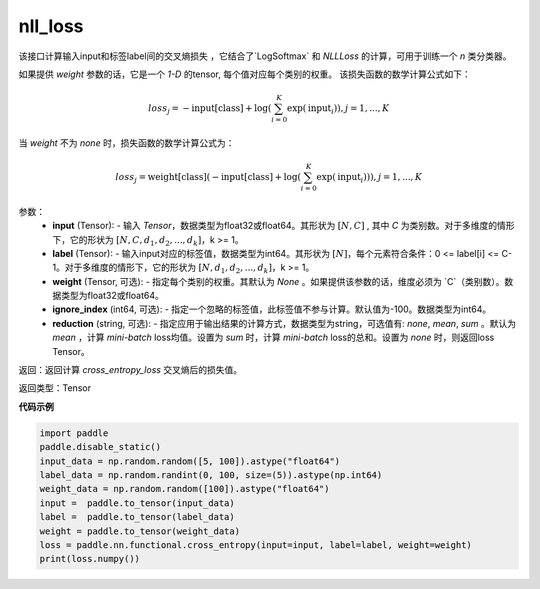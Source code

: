 .. _cn_api_nn_functional_nll_loss:

nll_loss
-------------------------------
.. py:function:: paddle.nn.functional.cross_entropy_loss(input, label, weight=None, ignore_index=-100, reduction='mean')

该接口计算输入input和标签label间的交叉熵损失 ，它结合了`LogSoftmax` 和 `NLLLoss` 的计算，可用于训练一个 `n` 类分类器。

如果提供 `weight` 参数的话，它是一个 `1-D` 的tensor, 每个值对应每个类别的权重。
该损失函数的数学计算公式如下：

    .. math::
        loss_j =  -\text{input[class]} +
        \log\left(\sum_{i=0}^{K}\exp(\text{input}_i)\right), j = 1,..., K

当 `weight` 不为 `none` 时，损失函数的数学计算公式为：

    .. math::
        loss_j =  \text{weight[class]}(-\text{input[class]} +
        \log\left(\sum_{i=0}^{K}\exp(\text{input}_i)\right)), j = 1,..., K


参数：
    - **input** (Tensor): - 输入 `Tensor`，数据类型为float32或float64。其形状为 :math:`[N, C]` , 其中 `C` 为类别数。对于多维度的情形下，它的形状为 :math:`[N, C, d_1, d_2, ..., d_k]`，k >= 1。
    - **label** (Tensor): - 输入input对应的标签值，数据类型为int64。其形状为 :math:`[N]`，每个元素符合条件：0 <= label[i] <= C-1。对于多维度的情形下，它的形状为 :math:`[N, d_1, d_2, ..., d_k]`，k >= 1。
    - **weight** (Tensor, 可选): - 指定每个类别的权重。其默认为 `None` 。如果提供该参数的话，维度必须为 `C`（类别数）。数据类型为float32或float64。
    - **ignore_index** (int64, 可选): - 指定一个忽略的标签值，此标签值不参与计算。默认值为-100。数据类型为int64。
    - **reduction** (string, 可选): - 指定应用于输出结果的计算方式，数据类型为string，可选值有: `none`, `mean`, `sum` 。默认为 `mean` ，计算 `mini-batch` loss均值。设置为 `sum` 时，计算 `mini-batch` loss的总和。设置为 `none` 时，则返回loss Tensor。

返回：返回计算 `cross_entropy_loss` 交叉熵后的损失值。

返回类型：Tensor

**代码示例**

..  code-block:: python

            import paddle
            paddle.disable_static()
            input_data = np.random.random([5, 100]).astype("float64")
            label_data = np.random.randint(0, 100, size=(5)).astype(np.int64)
            weight_data = np.random.random([100]).astype("float64")
            input =  paddle.to_tensor(input_data)
            label =  paddle.to_tensor(label_data)
            weight = paddle.to_tensor(weight_data)
            loss = paddle.nn.functional.cross_entropy(input=input, label=label, weight=weight)
            print(loss.numpy())


